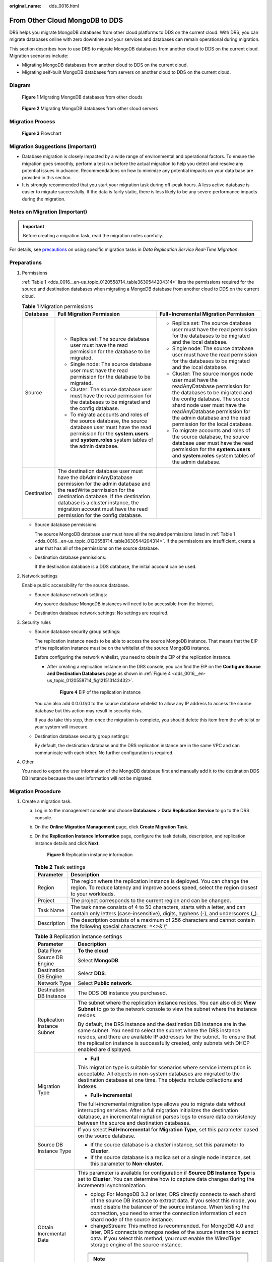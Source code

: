 :original_name: dds_0016.html

.. _dds_0016:

From Other Cloud MongoDB to DDS
===============================

DRS helps you migrate MongoDB databases from other cloud platforms to DDS on the current cloud. With DRS, you can migrate databases online with zero downtime and your services and databases can remain operational during migration.

This section describes how to use DRS to migrate MongoDB databases from another cloud to DDS on the current cloud. Migration scenarios include:

-  Migrating MongoDB databases from another cloud to DDS on the current cloud.
-  Migrating self-built MongoDB databases from servers on another cloud to DDS on the current cloud.

Diagram
-------


.. figure:: /_static/images/en-us_image_0295762499.png
   :alt: **Figure 1** Migrating MongoDB databases from other clouds

   **Figure 1** Migrating MongoDB databases from other clouds


.. figure:: /_static/images/en-us_image_0295762649.png
   :alt: **Figure 2** Migrating MongoDB databases from other cloud servers

   **Figure 2** Migrating MongoDB databases from other cloud servers

Migration Process
-----------------


.. figure:: /_static/images/en-us_image_0000001213229532.png
   :alt: **Figure 3** Flowchart

   **Figure 3** Flowchart

Migration Suggestions (Important)
---------------------------------

-  Database migration is closely impacted by a wide range of environmental and operational factors. To ensure the migration goes smoothly, perform a test run before the actual migration to help you detect and resolve any potential issues in advance. Recommendations on how to minimize any potential impacts on your data base are provided in this section.
-  It is strongly recommended that you start your migration task during off-peak hours. A less active database is easier to migrate successfully. If the data is fairly static, there is less likely to be any severe performance impacts during the migration.

Notes on Migration (Important)
------------------------------

.. important::

   Before creating a migration task, read the migration notes carefully.

For details, see `precautions <https://docs.otc.t-systems.com/data-replication-service/umn/real-time_migration/to_the_cloud/index.html#drs-online-migration>`__ on using specific migration tasks in *Data Replication Service Real-Time Migration*.

Preparations
------------

#. Permissions

   :ref:`Table 1 <dds_0016__en-us_topic_0120558714_table3630544204314>` lists the permissions required for the source and destination databases when migrating a MongoDB database from another cloud to DDS on the current cloud.

   .. _dds_0016__en-us_topic_0120558714_table3630544204314:

   .. table:: **Table 1** Migration permissions

      +-----------------------+---------------------------------------------------------------------------------------------------------------------------------------------------------------------------------------------------------------------------------------------------------------------------------------------+---------------------------------------------------------------------------------------------------------------------------------------------------------------------------------------------------------------------------------------------------------------------------------------+
      | Database              | Full Migration Permission                                                                                                                                                                                                                                                                   | Full+Incremental Migration Permission                                                                                                                                                                                                                                                 |
      +=======================+=============================================================================================================================================================================================================================================================================================+=======================================================================================================================================================================================================================================================================================+
      | Source                | -  Replica set: The source database user must have the read permission for the database to be migrated.                                                                                                                                                                                     | -  Replica set: The source database user must have the read permission for the databases to be migrated and the local database.                                                                                                                                                       |
      |                       | -  Single node: The source database user must have the read permission for the database to be migrated.                                                                                                                                                                                     | -  Single node: The source database user must have the read permission for the databases to be migrated and the local database.                                                                                                                                                       |
      |                       | -  Cluster: The source database user must have the read permission for the databases to be migrated and the config database.                                                                                                                                                                | -  Cluster: The source mongos node user must have the readAnyDatabase permission for the databases to be migrated and the config database. The source shard node user must have the readAnyDatabase permission for the admin database and the read permission for the local database. |
      |                       | -  To migrate accounts and roles of the source database, the source database user must have the read permission for the **system.users** and **system.roles** system tables of the admin database.                                                                                          | -  To migrate accounts and roles of the source database, the source database user must have the read permission for the **system.users** and **system.roles** system tables of the admin database.                                                                                    |
      +-----------------------+---------------------------------------------------------------------------------------------------------------------------------------------------------------------------------------------------------------------------------------------------------------------------------------------+---------------------------------------------------------------------------------------------------------------------------------------------------------------------------------------------------------------------------------------------------------------------------------------+
      | Destination           | The destination database user must have the dbAdminAnyDatabase permission for the admin database and the readWrite permission for the destination database. If the destination database is a cluster instance, the migration account must have the read permission for the config database. |                                                                                                                                                                                                                                                                                       |
      +-----------------------+---------------------------------------------------------------------------------------------------------------------------------------------------------------------------------------------------------------------------------------------------------------------------------------------+---------------------------------------------------------------------------------------------------------------------------------------------------------------------------------------------------------------------------------------------------------------------------------------+

   -  Source database permissions:

      The source MongoDB database user must have all the required permissions listed in :ref:`Table 1 <dds_0016__en-us_topic_0120558714_table3630544204314>`. If the permissions are insufficient, create a user that has all of the permissions on the source database.

   -  Destination database permissions:

      If the destination database is a DDS database, the initial account can be used.

#. Network settings

   Enable public accessibility for the source database.

   -  Source database network settings:

      Any source database MongoDB instances will need to be accessible from the Internet.

   -  Destination database network settings: No settings are required.

#. Security rules

   -  Source database security group settings:

      The replication instance needs to be able to access the source MongoDB instance. That means that the EIP of the replication instance must be on the whitelist of the source MongoDB instance.

      Before configuring the network whitelist, you need to obtain the EIP of the replication instance.

      -  After creating a replication instance on the DRS console, you can find the EIP on the **Configure Source and Destination Databases** page as shown in :ref:`Figure 4 <dds_0016__en-us_topic_0120558714_fig121513143432>`.

         .. _dds_0016__en-us_topic_0120558714_fig121513143432:

         .. figure:: /_static/images/en-us_image_0000001244078029.png
            :alt: **Figure 4** EIP of the replication instance

            **Figure 4** EIP of the replication instance

      You can also add 0.0.0.0/0 to the source database whitelist to allow any IP address to access the source database but this action may result in security risks.

      If you do take this step, then once the migration is complete, you should delete this item from the whitelist or your system will insecure.

   -  Destination database security group settings:

      By default, the destination database and the DRS replication instance are in the same VPC and can communicate with each other. No further configuration is required.

#. Other

   You need to export the user information of the MongoDB database first and manually add it to the destination DDS DB instance because the user information will not be migrated.

Migration Procedure
-------------------

#. Create a migration task.

   a. Log in to the management console and choose **Databases** > **Data Replication Service** to go to the DRS console.

   b. On the **Online Migration Management** page, click **Create Migration Task**.

   c. On the **Replication Instance Information** page, configure the task details, description, and replication instance details and click **Next**.


      .. figure:: /_static/images/en-us_image_0000001493711038.png
         :alt: **Figure 5** Replication instance information

         **Figure 5** Replication instance information

      .. table:: **Table 2** Task settings

         +-------------+----------------------------------------------------------------------------------------------------------------------------------------------------------------------------+
         | Parameter   | Description                                                                                                                                                                |
         +=============+============================================================================================================================================================================+
         | Region      | The region where the replication instance is deployed. You can change the region. To reduce latency and improve access speed, select the region closest to your workloads. |
         +-------------+----------------------------------------------------------------------------------------------------------------------------------------------------------------------------+
         | Project     | The project corresponds to the current region and can be changed.                                                                                                          |
         +-------------+----------------------------------------------------------------------------------------------------------------------------------------------------------------------------+
         | Task Name   | The task name consists of 4 to 50 characters, starts with a letter, and can contain only letters (case-insensitive), digits, hyphens (-), and underscores (_).             |
         +-------------+----------------------------------------------------------------------------------------------------------------------------------------------------------------------------+
         | Description | The description consists of a maximum of 256 characters and cannot contain the following special characters: =<>&'\\"                                                      |
         +-------------+----------------------------------------------------------------------------------------------------------------------------------------------------------------------------+

      .. table:: **Table 3** Replication instance settings

         +-----------------------------------+------------------------------------------------------------------------------------------------------------------------------------------------------------------------------------------------------------------------------------------------------------------------------------------------------------------------+
         | Parameter                         | Description                                                                                                                                                                                                                                                                                                            |
         +===================================+========================================================================================================================================================================================================================================================================================================================+
         | Data Flow                         | **To the cloud**                                                                                                                                                                                                                                                                                                       |
         +-----------------------------------+------------------------------------------------------------------------------------------------------------------------------------------------------------------------------------------------------------------------------------------------------------------------------------------------------------------------+
         | Source DB Engine                  | Select **MongoDB**.                                                                                                                                                                                                                                                                                                    |
         +-----------------------------------+------------------------------------------------------------------------------------------------------------------------------------------------------------------------------------------------------------------------------------------------------------------------------------------------------------------------+
         | Destination DB Engine             | Select **DDS**.                                                                                                                                                                                                                                                                                                        |
         +-----------------------------------+------------------------------------------------------------------------------------------------------------------------------------------------------------------------------------------------------------------------------------------------------------------------------------------------------------------------+
         | Network Type                      | Select **Public network**.                                                                                                                                                                                                                                                                                             |
         +-----------------------------------+------------------------------------------------------------------------------------------------------------------------------------------------------------------------------------------------------------------------------------------------------------------------------------------------------------------------+
         | Destination DB Instance           | The DDS DB instance you purchased.                                                                                                                                                                                                                                                                                     |
         +-----------------------------------+------------------------------------------------------------------------------------------------------------------------------------------------------------------------------------------------------------------------------------------------------------------------------------------------------------------------+
         | Replication Instance Subnet       | The subnet where the replication instance resides. You can also click **View Subnet** to go to the network console to view the subnet where the instance resides.                                                                                                                                                      |
         |                                   |                                                                                                                                                                                                                                                                                                                        |
         |                                   | By default, the DRS instance and the destination DB instance are in the same subnet. You need to select the subnet where the DRS instance resides, and there are available IP addresses for the subnet. To ensure that the replication instance is successfully created, only subnets with DHCP enabled are displayed. |
         +-----------------------------------+------------------------------------------------------------------------------------------------------------------------------------------------------------------------------------------------------------------------------------------------------------------------------------------------------------------------+
         | Migration Type                    | -  **Full**                                                                                                                                                                                                                                                                                                            |
         |                                   |                                                                                                                                                                                                                                                                                                                        |
         |                                   | This migration type is suitable for scenarios where service interruption is acceptable. All objects in non-system databases are migrated to the destination database at one time. The objects include collections and indexes.                                                                                         |
         |                                   |                                                                                                                                                                                                                                                                                                                        |
         |                                   | -  **Full+Incremental**                                                                                                                                                                                                                                                                                                |
         |                                   |                                                                                                                                                                                                                                                                                                                        |
         |                                   | The full+incremental migration type allows you to migrate data without interrupting services. After a full migration initializes the destination database, an incremental migration parses logs to ensure data consistency between the source and destination databases.                                               |
         +-----------------------------------+------------------------------------------------------------------------------------------------------------------------------------------------------------------------------------------------------------------------------------------------------------------------------------------------------------------------+
         | Source DB Instance Type           | If you select **Full+Incremental** for **Migration Type**, set this parameter based on the source database.                                                                                                                                                                                                            |
         |                                   |                                                                                                                                                                                                                                                                                                                        |
         |                                   | -  If the source database is a cluster instance, set this parameter to **Cluster**.                                                                                                                                                                                                                                    |
         |                                   | -  If the source database is a replica set or a single node instance, set this parameter to **Non-cluster**.                                                                                                                                                                                                           |
         +-----------------------------------+------------------------------------------------------------------------------------------------------------------------------------------------------------------------------------------------------------------------------------------------------------------------------------------------------------------------+
         | Obtain Incremental Data           | This parameter is available for configuration if **Source DB Instance Type** is set to **Cluster**. You can determine how to capture data changes during the incremental synchronization.                                                                                                                              |
         |                                   |                                                                                                                                                                                                                                                                                                                        |
         |                                   | -  oplog: For MongoDB 3.2 or later, DRS directly connects to each shard of the source DB instance to extract data. If you select this mode, you must disable the balancer of the source instance. When testing the connection, you need to enter the connection information of each shard node of the source instance. |
         |                                   | -  changeStream: This method is recommended. For MongoDB 4.0 and later, DRS connects to mongos nodes of the source instance to extract data. If you select this method, you must enable the WiredTiger storage engine of the source instance.                                                                          |
         |                                   |                                                                                                                                                                                                                                                                                                                        |
         |                                   | .. note::                                                                                                                                                                                                                                                                                                              |
         |                                   |                                                                                                                                                                                                                                                                                                                        |
         |                                   |    Only whitelisted users can use **changeStream**. To use this function, submit a service ticket. In the upper right corner of the management console, choose **Service Tickets** > **Create Service Ticket** to submit a service ticket.                                                                             |
         +-----------------------------------+------------------------------------------------------------------------------------------------------------------------------------------------------------------------------------------------------------------------------------------------------------------------------------------------------------------------+
         | Source Shard Quantity             | If **Source DB Instance Type** is set to **Cluster** and **Obtain Incremental Data** is set to **oplog**, enter the number of source shard nodes.                                                                                                                                                                      |
         |                                   |                                                                                                                                                                                                                                                                                                                        |
         |                                   | The default minimum number of source DB instances is 2 and the maximum number is 32. You can set this parameter based on the number of source database shards.                                                                                                                                                         |
         +-----------------------------------+------------------------------------------------------------------------------------------------------------------------------------------------------------------------------------------------------------------------------------------------------------------------------------------------------------------------+

   d. On the **Configure Source and Destination Databases** page, wait until the replication instance is created. Then, specify source and destination database information and click **Test Connection** for both the source and destination databases to check whether they have been connected to the replication instance. After the connection tests are successful, select the check box before the agreement and click **Next**.


      .. figure:: /_static/images/en-us_image_0000001151977634.png
         :alt: **Figure 6** Source database information

         **Figure 6** Source database information

      .. table:: **Table 4** Source database settings

         +-----------------------------------+------------------------------------------------------------------------------------------------------------------------------------------------------------------------------------------------------------------------------------------------------------------------------------+
         | Parameter                         | Description                                                                                                                                                                                                                                                                        |
         +===================================+====================================================================================================================================================================================================================================================================================+
         | mongos Address                    | IP address or domain name of the source database in the **IP address/Domain name:Port** format. The port of the source database. Range: 1 - 65534                                                                                                                                  |
         |                                   |                                                                                                                                                                                                                                                                                    |
         |                                   | You can enter a maximum of three groups of IP addresses or domain names of the source database. Separate multiple values with commas (,). For example: 192.168.0.1:8080,192.168.0.2:8080. Ensure that the entered IP addresses or domain names belong to the same sharded cluster. |
         |                                   |                                                                                                                                                                                                                                                                                    |
         |                                   | .. note::                                                                                                                                                                                                                                                                          |
         |                                   |                                                                                                                                                                                                                                                                                    |
         |                                   |    If multiple IP addresses or domain names are entered, the test connection is successful as long as one IP address or domain name is accessible. Therefore, you must ensure that the IP address or domain name is correct.                                                       |
         +-----------------------------------+------------------------------------------------------------------------------------------------------------------------------------------------------------------------------------------------------------------------------------------------------------------------------------+
         | Authentication Database           | The name of the authentication database. For example: The default authentication database of Open Telekom Cloud DDS instance is **admin**.                                                                                                                                         |
         +-----------------------------------+------------------------------------------------------------------------------------------------------------------------------------------------------------------------------------------------------------------------------------------------------------------------------------+
         | mongos Username                   | A username for the source database.                                                                                                                                                                                                                                                |
         +-----------------------------------+------------------------------------------------------------------------------------------------------------------------------------------------------------------------------------------------------------------------------------------------------------------------------------+
         | mongos Password                   | The password for the source database username.                                                                                                                                                                                                                                     |
         +-----------------------------------+------------------------------------------------------------------------------------------------------------------------------------------------------------------------------------------------------------------------------------------------------------------------------------+
         | SSL Connection                    | SSL encrypts the connections between the source and destination databases. If SSL is enabled, upload the SSL CA root certificate.                                                                                                                                                  |
         +-----------------------------------+------------------------------------------------------------------------------------------------------------------------------------------------------------------------------------------------------------------------------------------------------------------------------------+
         | Sharded Database                  | Enter the information about the sharded databases in the source database.                                                                                                                                                                                                          |
         +-----------------------------------+------------------------------------------------------------------------------------------------------------------------------------------------------------------------------------------------------------------------------------------------------------------------------------+

      -  Destination database configuration


         .. figure:: /_static/images/en-us_image_0000001198097269.png
            :alt: **Figure 7** Destination database information

            **Figure 7** Destination database information

         .. table:: **Table 5** Destination database settings

            +-------------------+--------------------------------------------------------------------------------------+
            | Parameter         | Description                                                                          |
            +===================+======================================================================================+
            | DB Instance Name  | The DB instance you selected when creating the migration task and cannot be changed. |
            +-------------------+--------------------------------------------------------------------------------------+
            | Database Username | The username for accessing the destination database.                                 |
            +-------------------+--------------------------------------------------------------------------------------+
            | Database Password | The password for the database username.                                              |
            +-------------------+--------------------------------------------------------------------------------------+

   e. On the **Set Task** page, select migration objects and click **Next**.


      .. figure:: /_static/images/en-us_image_0000001198097583.png
         :alt: **Figure 8** Migration object

         **Figure 8** Migration object

      .. table:: **Table 6** Migration object

         +-----------------------------------+---------------------------------------------------------------------------------------------------------------------------------------------------------------------------------------------------------------------------------------------------------------------------------------------------------------------------+
         | Parameter                         | Description                                                                                                                                                                                                                                                                                                               |
         +===================================+===========================================================================================================================================================================================================================================================================================================================+
         | Migrate Account                   | There are accounts that can be migrated completely and accounts that cannot be migrated. You can choose whether to migrate the accounts. Accounts that cannot be migrated or accounts that are not selected will not exist in the destination database. Ensure that your services will not be affected by these accounts. |
         |                                   |                                                                                                                                                                                                                                                                                                                           |
         |                                   | -  **Yes**                                                                                                                                                                                                                                                                                                                |
         |                                   |                                                                                                                                                                                                                                                                                                                           |
         |                                   |    If you choose to migrate accounts, see `Migrating Accounts <https://docs.otc.t-systems.com/data-replication-service/umn/real-time_migration/task_management/managing_objects/migrating_accounts.html>`__ in *Data Replication Service User Guide* to migrate database users and roles.                                 |
         |                                   |                                                                                                                                                                                                                                                                                                                           |
         |                                   | -  **No**                                                                                                                                                                                                                                                                                                                 |
         |                                   |                                                                                                                                                                                                                                                                                                                           |
         |                                   |    During the migration, accounts and roles are not migrated.                                                                                                                                                                                                                                                             |
         +-----------------------------------+---------------------------------------------------------------------------------------------------------------------------------------------------------------------------------------------------------------------------------------------------------------------------------------------------------------------------+
         | Migrate Object                    | You can choose to migrate all objects, tables, or databases based on your service requirements.                                                                                                                                                                                                                           |
         |                                   |                                                                                                                                                                                                                                                                                                                           |
         |                                   | -  **All**: All objects in the source database are migrated to the destination database. After the migration, the object names will remain the same as those in the source database and cannot be modified.                                                                                                               |
         |                                   | -  **Tables**: The selected table-level objects will be migrated.                                                                                                                                                                                                                                                         |
         |                                   | -  **Databases**: The selected database-level objects will be migrated.                                                                                                                                                                                                                                                   |
         |                                   |                                                                                                                                                                                                                                                                                                                           |
         |                                   | If the source database is changed, click |image1| in the upper right corner before selecting migration objects to ensure that the objects to be selected are from the changed source database.                                                                                                                            |
         |                                   |                                                                                                                                                                                                                                                                                                                           |
         |                                   | .. note::                                                                                                                                                                                                                                                                                                                 |
         |                                   |                                                                                                                                                                                                                                                                                                                           |
         |                                   |    -  If you choose not to migrate all of the databases, the migration may fail because the objects, such as stored procedures and views, in the database to be migrated may have dependencies on other objects that are not migrated. To ensure a successful migration, you are advised to migrate all of the databases. |
         |                                   |    -  When you select an object, the spaces before and after the object name are not displayed. If there are two or more consecutive spaces in the middle of the object name, only one space is displayed.                                                                                                                |
         |                                   |    -  The search function can help you quickly select the required database objects.                                                                                                                                                                                                                                      |
         +-----------------------------------+---------------------------------------------------------------------------------------------------------------------------------------------------------------------------------------------------------------------------------------------------------------------------------------------------------------------------+

   f. On the **Check Task** page, check the migration task.

      -  If any check fails, review the cause and rectify the fault. After the fault is rectified, click **Check Again**.

         For details about how to handle check failures, see `Checking Whether the Source Database Is Connected <https://docs.otc.t-systems.com/data-replication-service/umn/troubleshooting/solutions_to_failed_check_items/networks/checking_whether_the_source_database_is_connected.html>`__ in *Data Replication Service User Guide*.

      -  If all check items are successful, click **Next**.


         .. figure:: /_static/images/en-us_image_0000001152137438.png
            :alt: **Figure 9** Task Check

            **Figure 9** Task Check

      .. note::

         You can proceed to the next step only when all check items are successful. If any alarms are generated, view and confirm the alarm details first before proceeding to the next step.

   g. On the displayed page, specify **Start Time** and confirm that the configured information is correct and click **Submit** to submit the task.



      .. figure:: /_static/images/en-us_image_0000001199158158.png
         :alt: **Figure 10** Task startup settings

         **Figure 10** Task startup settings

      .. table:: **Table 7** Task startup settings

         +-----------------------------------+----------------------------------------------------------------------------------------------------------------------------------------------------------------------------------------------------------------------------------------------------------------------------------------------------+
         | Parameter                         | Description                                                                                                                                                                                                                                                                                        |
         +===================================+====================================================================================================================================================================================================================================================================================================+
         | Start Time                        | Set **Start Time** to **Start upon task creation** or **Start at a specified time** based on site requirements. The **Start at a specified time** option is recommended.                                                                                                                           |
         |                                   |                                                                                                                                                                                                                                                                                                    |
         |                                   | .. note::                                                                                                                                                                                                                                                                                          |
         |                                   |                                                                                                                                                                                                                                                                                                    |
         |                                   |    The migration task may affect the performance of the source and destination databases. You are advised to start the task in off-peak hours and reserve two to three days for data verification.                                                                                                 |
         +-----------------------------------+----------------------------------------------------------------------------------------------------------------------------------------------------------------------------------------------------------------------------------------------------------------------------------------------------+

   h. After the task is submitted, go back to the **Online Migration Management** page to view the task status.

#. Manage the migration task.

   The migration task contains two phases: full migration and incremental migration. You can manage them in different phases.

   -  Full migration

      -  Viewing the migration progress: Click the target full migration task, and on the **Migration Progress** tab, you can see the migration progress of the structure, data, indexes, and migration objects. When the progress reaches 100%, the migration is complete.
      -  Viewing migration details: In the migration details, you can view the migration progress of a specific object. If the number of objects is the same as that of migrated objects, the migration is complete. You can view the migration progress of each object in detail. Currently, this function is available only to whitelisted users. You can submit a service ticket to apply for this function.

   -  Incremental Migration Permission

      -  Viewing the synchronization delay: After the full migration is complete, an incremental migration starts. On the **Online Migration Management** page, click the target migration task. On the displayed page, click **Migration Progress** to view the synchronization delay of the incremental migration. If the synchronization delay is 0s, the destination database is being synchronized with the source database in real time. You can also view the data consistency on the **Migration Comparison** tab.


         .. figure:: /_static/images/en-us_image_0000001243756137.png
            :alt: **Figure 11** Viewing the synchronization delay

            **Figure 11** Viewing the synchronization delay

      -  Viewing the migration results: On the **Online Migration Management** page, click the target migration task. On the displayed page, click **Migration Comparison** and perform a migration comparison in accordance with the comparison process, which should help you determine an appropriate time for migration to minimize service downtime.


         .. figure:: /_static/images/en-us_image_0000001213070166.png
            :alt: **Figure 12** Database comparison process

            **Figure 12** Database comparison process

         For details, see `Comparing Migration Items <https://docs.otc.t-systems.com/data-replication-service/umn/real-time_migration/task_management/step_4_compare_migration_items.html>`__ in *Data Replication Service User Guide*.

#. Cut over services.

   You are advised to start the cutover process during off-peak hours. At least one complete data comparison is performed during off-peak hours. To obtain accurate comparison results, start data comparison at a specified time point during off-peak hours. If it is needed, select **Start at a specified time** for **Comparison Time**. Due to slight time difference and continuous operations on data, inconsistent comparison results may be generated, reducing the reliability and validity of the results.

   a. Interrupt services first. If the workload is not heavy, you may not need to interrupt the services.

   b. Run the following statement on the source database and check whether any new sessions execute SQL statements within the next 1 to 5 minutes. If there are no new statements executed, the service has been stopped.

      .. code-block:: text

         db.currentOp()

      .. note::

         The process list queried by the preceding statement includes the connection of the DRS replication instance. If no additional session executes SQL statements, the service has been stopped.

   c. On the **Migration Progress** page, view the synchronization delay. When the delay is displayed as 0s and remains stable for a period, then you can perform a data-level comparison between the source and destination databases. For details about the time required, refer to the results of the previous comparison.

      -  If there is enough time, compare all objects.
      -  If there is not enough time, use the data-level comparison to compare the tables that are frequently used and that contain key business data or inconsistent data.

   d. Determine an appropriate time to cut the services over to the destination database. After services are restored and available, the migration is complete.

#. Stop or delete the migration task.

   a. Stopping the migration task. After databases and services are migrated to the destination database, to prevent operations on the source database from being synchronized to the destination database to overwrite data, you can stop the migration task. This operation only deletes the replication instance, and the migration task is still displayed in the task list. You can view or delete the task. DRS will not charge for this task after you stop it.
   b. Delete the migration task. After the migration task is complete, you can delete it. After the migration task is deleted, it will no longer be displayed in the task list.

.. |image1| image:: /_static/images/en-us_image_0000001151977946.png
